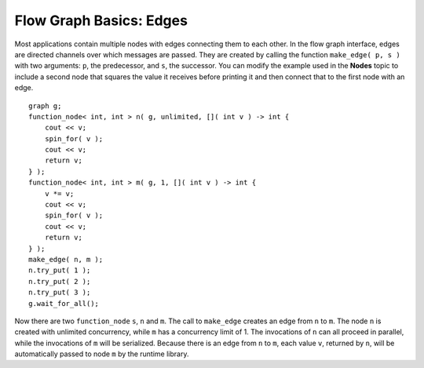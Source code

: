 .. _Edges:

Flow Graph Basics: Edges
========================


Most applications contain multiple nodes with edges connecting them to
each other. In the flow graph interface, edges are directed channels
over which messages are passed. They are created by calling the function
``make_edge( p, s )`` with two arguments: ``p``, the predecessor, and ``s``, the
successor. You can modify the example used in the **Nodes** topic to
include a second node that squares the value it receives before printing
it and then connect that to the first node with an edge.


::


       graph g;
       function_node< int, int > n( g, unlimited, []( int v ) -> int { 
           cout << v;
           spin_for( v );
           cout << v;
           return v;
       } );
       function_node< int, int > m( g, 1, []( int v ) -> int {
           v *= v;
           cout << v;
           spin_for( v );
           cout << v;
           return v;
       } );
       make_edge( n, m );
       n.try_put( 1 );
       n.try_put( 2 );
       n.try_put( 3 );
       g.wait_for_all();


Now there are two ``function_node`` ``s``, ``n`` and ``m``. The call to ``make_edge`` creates
an edge from ``n`` to ``m``. The node ``n`` is created with unlimited concurrency,
while ``m`` has a concurrency limit of 1. The invocations of ``n`` can all
proceed in parallel, while the invocations of ``m`` will be serialized.
Because there is an edge from ``n`` to ``m``, each value ``v``, returned by ``n``, will
be automatically passed to node ``m`` by the runtime library.

